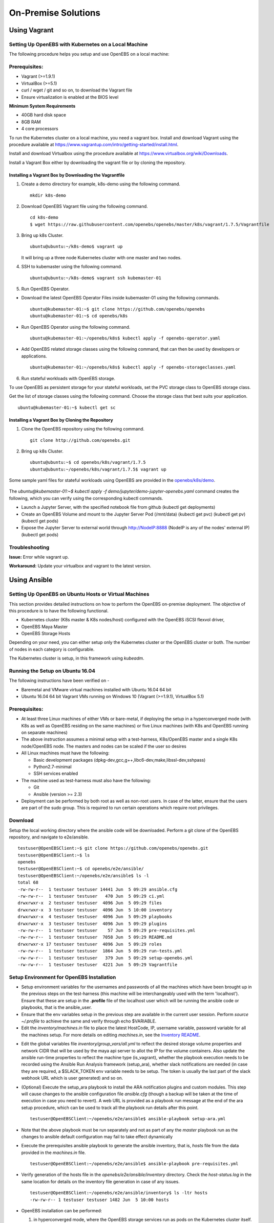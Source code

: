 ********************
On-Premise Solutions
********************

Using Vagrant
=============

Setting Up OpenEBS with Kubernetes on a Local Machine
-------------------------------------------------------
The following procedure helps you setup and use OpenEBS on a local machine:

Prerequisites:
----------------

* Vagrant (>=1.9.1)
* VirtualBox (>=5.1)
* curl / wget / git and so on, to download the Vagrant file
* Ensure virtualization is enabled at the BIOS level

**Minimum System Requirements**  

* 40GB hard disk space
* 8GB RAM
* 4 core processors

To run the Kubernetes cluster on a local machine, you need a vagrant box. Install and download Vagrant using the procedure available at https://www.vagrantup.com/intro/getting-started/install.html.

Install and download Virtualbox using the procedure available at https://www.virtualbox.org/wiki/Downloads.

Install a Vagrant Box either by downloading the vagrant file or by cloning the repository.

Installing a Vagrant Box by Downloading the Vagrantfile
^^^^^^^^^^^^^^^^^^^^^^^^^^^^^^^^^^^^^^^^^^^^^^^^^^^^^^^^^^

1. Create a demo directory for example, k8s-demo using the following command.
   ::
      mkdir k8s-demo

2. Download OpenEBS Vagrant file using the following command.
   ::
       cd k8s-demo
       $ wget https://raw.githubusercontent.com/openebs/openebs/master/k8s/vagrant/1.7.5/Vagrantfile

3. Bring up k8s Cluster.
   ::
      ubuntu@ubuntu:~/k8s-demo$ vagrant up

   It will bring up a three node Kubernetes cluster with one master and two nodes. 

4. SSH to kubemaster using the following command.
   ::
      ubuntu@ubuntu:~/k8s-demo$ vagrant ssh kubemaster-01

5. Run OpenEBS Operator.
   
* Download the latest OpenEBS Operator Files inside kubemaster-01 using the following commands.
  ::
    ubuntu@kubemaster-01:~$ git clone https://github.com/openebs/openebs
    ubuntu@kubemaster-01:~$ cd openebs/k8s

* Run OpenEBS Operator using the following command.
  ::
   ubuntu@kubemaster-01:~/openebs/k8s$ kubectl apply -f openebs-operator.yaml

* Add OpenEBS related storage classes using the following command, that can then be used by developers     or applications.
  ::
   ubuntu@kubemaster-01:~/openebs/k8s$ kubectl apply -f openebs-storageclasses.yaml

6. Run stateful workloads with OpenEBS storage.

To use OpenEBS as persistent storage for your stateful workloads, set the PVC storage class to OpenEBS storage class.

Get the list of storage classes using the following command. Choose the storage class that best suits your application.
::
    ubuntu@kubemaster-01:~$ kubectl get sc

Installing a Vagrant Box by Cloning the Repository
^^^^^^^^^^^^^^^^^^^^^^^^^^^^^^^^^^^^^^^^^^^^^^^^^^^

1. Clone the OpenEBS repository using the following command.
   ::
      git clone http://github.com/openebs.git

2. Bring up k8s Cluster.
   ::
      ubuntu@ubuntu:~$ cd openebs/k8s/vagrant/1.7.5
      ubuntu@ubuntu:~/openebs/k8s/vagrant/1.7.5$ vagrant up

Some sample yaml files for stateful workloads using OpenEBS are provided in the `openebs/k8s/demo`_.

 .. _openebs/k8s/demo: https://github.com/openebs/openebs/tree/master/k8s/demo

The *ubuntu@kubemaster-01:~$ kubectl apply -f demo/jupyter/demo-jupyter-openebs.yaml* command creates the following, which you can verify using the corresponding kubectl commands.

* Launch a Jupyter Server, with the specified notebook file from github (kubectl get deployments)
* Create an OpenEBS Volume and mount to the Jupyter Server Pod (/mnt/data) (kubectl get pvc) (kubectl get pv) (kubectl get pods)
* Expose the Jupyter Server to external world through http://NodeIP:8888 (NodeIP is any of the nodes' external IP) (kubectl get pods)

Troubleshooting
-----------------
**Issue:** Error while vagrant up.

**Workaround:** Update your virtualbox and vagrant to the latest version.

Using Ansible
===============

Setting Up OpenEBS on Ubuntu Hosts or Virtual Machines
------------------------------------------------------
This section provides detailed instructions on how to perform the OpenEBS on-premise deployment. The objective of this procedure is to have the following functional.

* Kubernetes cluster (K8s master & K8s nodes/host) configured with the OpenEBS iSCSI flexvol driver,
* OpenEBS Maya Master
* OpenEBS Storage Hosts

Depending on your need, you can either setup only the Kubernetes cluster or the OpenEBS cluster or both. The number of nodes in each category is configurable.

The Kubernetes cluster is setup, in this framework using *kubeadm*.

Running the Setup on Ubuntu 16.04
---------------------------------
The following instructions have been verified on -

* Baremetal and VMware virtual machines installed with Ubuntu 16.04 64 bit
* Ubuntu 16.04 64 bit Vagrant VMs running on Windows 10 (Vagrant (>=1.9.1), VirtualBox 5.1)

Prerequisites:
--------------
* At least three Linux machines of either VMs or bare-metal, if deploying the setup in a hyperconverged mode (with K8s as well as OpenEBS residing on the same machines) or five Linux machines (with K8s and OpenEBS running on separate machines)

* The above instruction assumes a minimal setup with a test-harness, K8s/OpenEBS master and a single K8s node/OpenEBS node. The masters and nodes can be scaled if the user so desires

* All Linux machines must have the following:

  * Basic development packages (dpkg-dev,gcc,g++,libc6-dev,make,libssl-dev,sshpass)
  * Python2.7-minimal
  * SSH services enabled

* The machine used as test-harness must also have the following:

  * Git
  * Ansible (version >= 2.3)

* Deployment can be performed by both root as well as non-root users. In case of the latter, ensure that the users are part of the sudo group. This is required to run certain operations which require root privileges.

Download
--------
Setup the local working directory where the ansible code will be downloaded. Perform a git clone of the OpenEBS repository, and navigate to e2e/ansible.
::

    testuser@OpenEBSClient:~$ git clone https://github.com/openebs/openebs.git
    testuser@OpenEBSClient:~$ ls
    openebs
    testuser@OpenEBSClient:~$ cd openebs/e2e/ansible/
    testuser@OpenEBSClient:~/openebs/e2e/ansible$ ls -l
    total 68
    -rw-rw-r--  1 testuser testuser 14441 Jun  5 09:29 ansible.cfg
    -rw-rw-r--  1 testuser testuser   470 Jun  5 09:29 ci.yml
    drwxrwxr-x  2 testuser testuser  4096 Jun  5 09:29 files
    drwxrwxr-x  3 testuser testuser  4096 Jun  5 10:00 inventory
    drwxrwxr-x  4 testuser testuser  4096 Jun  5 09:29 playbooks
    drwxrwxr-x  3 testuser testuser  4096 Jun  5 09:29 plugins
    -rw-rw-r--  1 testuser testuser    57 Jun  5 09:29 pre-requisites.yml
    -rw-rw-r--  1 testuser testuser  7058 Jun  5 09:29 README.md
    drwxrwxr-x 17 testuser testuser  4096 Jun  5 09:29 roles
    -rw-rw-r--  1 testuser testuser  1864 Jun  5 09:29 run-tests.yml
    -rw-rw-r--  1 testuser testuser   379 Jun  5 09:29 setup-openebs.yml
    -rw-rw-r--  1 testuser testuser  4221 Jun  5 09:29 Vagrantfile

Setup Environment for OpenEBS Installation
------------------------------------------
* Setup environment variables for the usernames and passwords of all the machines which have been brought up in the previous steps on the test-harness (this machine will be interchangeably used with the term 'localhost'). Ensure that these are setup in the **.profile** file of the localhost user which will be running the ansible code or playbooks, that is the ansible_user.

* Ensure that the env variables setup in the previous step are available in the current user session. Perform *source ~/.profile* to achieve the same and verify through echo $VARIABLE.

* Edit the *inventory/machines.in* file to place the latest HostCode, IP, username variable, password variable for all the machines setup. For more details on editing *machines.in*, see the `Inventory README`_.
.. _Inventory README: https://github.com/openebs/openebs/blob/master/e2e/ansible/inventory/README.md

* Edit the global variables file *inventory/group_vars/all.yml* to reflect the desired storage volume properties and network CIDR that will be used by the maya api server to allot the IP for the volume containers. Also update the ansible run-time properties to reflect the machine type (is_vagrant), whether the playbook execution needs to be recorded using the Ansible Run Analysis framework (setup_ara), whether slack notifications are needed (in case they are required, a $SLACK_TOKEN env variable needs to be setup. The token is usually the last part of the slack webhook URL which is user generated) and so on.

* (Optional) Execute the setup_ara playbook to install the ARA notification plugins and custom modules. This step will cause changes to the ansible configuration file *ansible.cfg* (though a backup will be taken at the time of execution in case you need to revert). A web URL is provided as a playbook run message at the end of the ara setup procedure, which can be used to track all the playbook run details after this point.
  ::

      testuser@OpenEBSClient:~/openebs/e2e/ansible$ ansible-playbook setup-ara.yml

* Note that the above playbook must be run separately and not as part of any the *master* playbook run as the changes to ansible default configuration may fail to take effect dynamically

* Execute the prerequisites ansible playbook to generate the ansible inventory, that is, *hosts* file from the data provided in the *machines.in* file.
  ::

      testuser@OpenEBSClient:~/openebs/e2e/ansible$ ansible-playbook pre-requisites.yml

* Verify generation of the hosts file in the *openebs/e2e/ansible/inventory* directory. Check the *host-status.log* in the same location for details on the inventory file generation in case of any issues.
  ::

      testuser@OpenEBSClient:~/openebs/e2e/ansible/inventory$ ls -ltr hosts
      -rw-rw-r-- 1 testuser testuser 1482 Jun  5 10:00 hosts

* OpenEBS installation can be performed:

  1. in hyperconverged mode, where the OpenEBS storage services run as pods on the Kubernetes cluster itself.

  .. 2. in dedicated mode, where the Kubernetes and OpenEBS clusters are setup individually on the Linux boxes (same or distinct) OR


The subsequent section explains the installation procedure for hyperconverged mode.

.. OpenEBS Installation - Dedicated Mode
   -------------------------------------
.. * Update the *inventory/group_vars/all.yml* with the appropriate value ("dedicated") for the key "deployment_mode".

.. * Execute the setup-kubernetes ansible playbook to create the kubernetes cluster followed by the setup-openebs playbook to install the maya-apiserver and openebs storage cluster. These playbooks install the requisite dependencies on the machines, update the configuration files on the boxes and sets it up to serve applications.
  ::
     testuser@OpenEBSClient:~/openebs/e2e/ansible$ ansible-playbook setup-kubernetes.yml
     testuser@OpenEBSClient:~/openebs/e2e/ansible$ ansible-playbook setup-openebs.yml

.. * Verify that the Kubernetes and OpenEBS clusters are running with the nodes having joined the masters.

..  Check status of the Kubernetes cluster
  ::
       name@KubeMaster:~$ kubectl get nodes
       NAME         STATUS    AGE       VERSION
       kubehost01   Ready     2d        v1.6.3
       kubehost02   Ready     2d        v1.6.3
       kubemaster   Ready     2d        v1.6.3

..  Check status of the maya-master and OpenEBS storage nodes
  ::
        name@MayaMaster:~$ maya omm-status
        Name               Address      Port  Status  Leader  Protocol  Build  Datacenter  Region
        MayaMaster.global  20.10.49.11  4648  alive   true    2         0.5.5  dc1         global

..        m-apiserver listening at http://20.10.49.11:5656

..        name@MayaMaster:~$ maya osh-status
        ID        DC   Name        Class   Drain  Status
        564dfe3c  dc1  MayaHost01  <none>  false  ready
        564dd2e3  dc1  MayaHost02  <none>  false  ready

OpenEBS Installation - Hyperconverged Mode
------------------------------------------

* Update the *inventory/group_vars/all.yml* with the appropriate value *hyperconverged* for the key *deployment_mode*.

* In this mode, the OpenEBS maya-apiserver and openebs-storage provisioner are run as deployments on the Kubernetes cluster with associated pods, and the Kubernetes hosts act as the OpenEBS storage hosts as well. These are setup using an openebs-operator on the Kubernetes cluster. The setup also involves integration of OpenEBS storage-classes into the Kubernetes cluster. These essentially define the storage profile such as size, number of replicas, type of pool atec, and the provisioner associated with it.

  Applications can consume storage by specifying a persistent volume claim in which the storage class is an openebs-storage class.

* Setup the Kubernetes cluster using the setup-kubernetes playbook, followed by the setup-openebs playbook to deploy the OpenEBS pods. Internally, this runs the hyperconverged ansible role which executes the openebs-operator and integrates openebs-storage classes into the Kubernetes cluster.

* Execute the setup-kubernetes ansible playbook to create the Kubernetes cluster followed by the    setup-openebs playbook. These playbooks install the requisite dependencies on the machines, update the configuration files on the boxes and sets up Kubernetes cluster.
    ::

        testuser@OpenEBSClient:~/openebs/e2e/ansible$ ansible-playbook setup-kubernetes.yml
        testuser@OpenEBSClient:~/openebs/e2e/ansible$ ansible-playbook setup-openebs.yml

* Check status of the Kubernetes cluster
    ::

        name@KubeMaster:~$ kubectl get nodes
        NAME         STATUS    AGE       VERSION
        kubehost01   Ready     2d        v1.6.3
        kubehost02   Ready     2d        v1.6.3
        kubemaster   Ready     2d        v1.6.3

* Verify that the Kubernetes cluster is running using the kubectl get nodes command.

* Verify that the maya-apiserver and openebs-provisioner are deployed successfully on the Kubernetes cluster.
  ::

      name@MayaMaster:~$ kubectl get deployments
      NAME                  DESIRED   CURRENT   UP-TO-DATE   AVAILABLE   AGE
      maya-apiserver        1         1         1            1           4h
      openebs-provisioner   1         1         1            1           4h
      name@MayaMaster:~$ kubectl get pods
      NAME                                   READY     STATUS    RESTARTS   AGE
      maya-apiserver-1633167387-v4sf1        1/1       Running   0          4h
      openebs-provisioner-1174174075-n989p   1/1       Running   0          4h

* Verify that the OpenEBS storage classes are applied successfully.
  ::

      name@MayaMaster:~$ kubectl get sc
      NAME              TYPE
      openebs-basic     openebs.io/provisioner-iscsi
      openebs-jupyter   openebs.io/provisioner-iscsi
      openebs-percona   openebs.io/provisioner-iscsi

Run Sample Applications on the OpenEBS Setup
--------------------------------------------
* Test the OpenEBS setup installed using the above procedure by deploying a sample application pod.

* *run-hyperconverged-tests.yml* can be used to run tests on the hyperconverged installation.

* By default, all tests are commented in the above playbooks. Uncomment the desired test and execute the playbook. In the example below, a percona mysql DB is deployed on a hyperconverged installation.
  ::

      ciuser@OpenEBSClient:~/openebs/e2e/ansible$ ansible-playbook run-hyperconverged-tests.yml

* Verify that the pod is deployed on the Kubernetes nodes along with the OpenEBS storage pods created as per the storage-class in the persistent volume claim, by executing the following command on the Kubernetes master.
  ::

      name@MayaMaster:~$ kubectl get pods
      NAME                                                            READY     STATUS    RESTARTS   AGE
      maya-apiserver-1633167387-v4sf1                                 1/1       Running   0          4h
      openebs-provisioner-1174174075-n989p                            1/1       Running   0          4h
      percona                                                         1/1       Running   0          2m
      pvc-4644787a-5b1f-11e7-bf1c-000c298ff5fc-ctrl-693727538-dph14   1/1       Running   0          2m
      pvc-4644787a-5b1f-11e7-bf1c-000c298ff5fc-rep-871457607-l392p    1/1       Running   0          2m
      pvc-4644787a-5b1f-11e7-bf1c-000c298ff5fc-rep-871457607-n9m73    1/1       Running   0          2m

.. For dedicated installation, the application pod alone will be seen in the output when you use the previous command.

* For more details about the pod, execute the following command.
  ::

      kubectl describe pod <pod name>

* The storage volume that is the persistent volume associated with the persistent volume claim, can be viewed using the *volume list* command in the maya-apiserver pod.
  ::

      name@MayaMaster:~$ kubectl exec maya-apiserver-1633167387-v4sf1 -c maya-apiserver -- maya volume list
      Name                                      Status
      pvc-a2a6d71f-5b21-11e7-bf1c-000c298ff5fc  Running

* Verify that the storage volume is receiving input/output by checking the increments to *DataUpdateIndex* in the output of the `volume stats` command issued in the maya-apiserver pod. Some additional performance statistics are also available in the command output.
  ::

       name@MayaMaster:~$ kubectl exec maya-apiserver-1633167387-v4sf1 -c maya-apiserver -- maya volume stats pvc-a2a6d71f-5b21-11e7-bf1c-000c298ff5fc
      ------------------------------------
        IQN: iqn.2016-09.com.openebs.jiva:pvc-a2a6d71f-5b21-11e7-bf1c-000c298ff5fc
      Volume: pvc-a2a6d71f-5b21-11e7-bf1c-000c298ff5fc
      Portal: 10.104.223.35:3260
        Size: 5G

      Replica         Status      DataUpdateIndex
      10.36.0.2       Online      2857
      10.44.0.3       Online      2857
      ------------------------------------
       r/s|   w/s|   r(MB/s)|   w(MB/s)|   rLat(ms)|   wLat(ms)|   rBlk(KB)|   wBlk(KB)|
         0|     3|     0.000|     1.109|      0.000|     10.602|          0|        378|
      name@MayaMaster:~$

.. In case of dedicated installations, the `maya volume list` and `maya volume stats` commands can be executed directly on the maya server host console.

Tips and Gotchas
----------------
* Use the -v flag while running the playbooks to enable verbose output and logging. Increase the number of 'v's to increase the verbosity.

* Sometimes, the nodes take time to join the Kubernetes master. This could be caused due to slow internet or less resources on the box. The time could range between a few seconds to a few minutes.

* With regards to the nodes above, OpenEBS volume containers (Jiva containers) may take some time to get initialized (involves a docker pull) before they are ready to input/output. Any pod deployment (which uses the openEBS iSCSI flexvol driver) while in progress, gets queued and resumes once the storage is ready.
